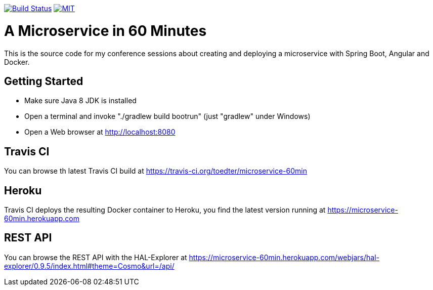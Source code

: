 image:https://travis-ci.org/toedter/microservice-60min.svg?branch=master[Build Status, link="https://travis-ci.org/toedter/microservice-60min"]
image:http://img.shields.io/badge/license-MIT-blue.svg["MIT", link="http://toedter.mit-license.org"]


= A Microservice in 60 Minutes

This is the source code for my conference sessions about creating and deploying
a microservice with Spring Boot, Angular and Docker.

== Getting Started

* Make sure Java 8 JDK is installed
* Open a terminal and invoke "./gradlew build bootrun" (just "gradlew" under Windows)
* Open a Web browser at http://localhost:8080

== Travis CI
You can browse th latest Travis CI build at https://travis-ci.org/toedter/microservice-60min

== Heroku

Travis CI deploys the resulting Docker container to Heroku,
you find the latest version running at
https://microservice-60min.herokuapp.com

== REST API
You can browse the REST API with the HAL-Explorer at
https://microservice-60min.herokuapp.com/webjars/hal-explorer/0.9.5/index.html#theme=Cosmo&url=/api/


